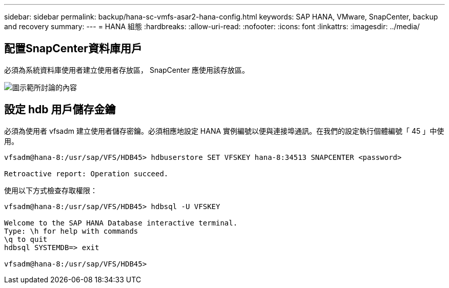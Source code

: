 ---
sidebar: sidebar 
permalink: backup/hana-sc-vmfs-asar2-hana-config.html 
keywords: SAP HANA, VMware, SnapCenter, backup and recovery 
summary:  
---
= HANA 組態
:hardbreaks:
:allow-uri-read: 
:nofooter: 
:icons: font
:linkattrs: 
:imagesdir: ../media/




== 配置SnapCenter資料庫用戶

必須為系統資料庫使用者建立使用者存放區， SnapCenter 應使用該存放區。

image:sc-hana-asrr2-vmfs-image8.png["圖示範所討論的內容"]



== 設定 hdb 用戶儲存金鑰

必須為使用者 vfsadm 建立使用者儲存密鑰。必須相應地設定 HANA 實例編號以便與連接埠通訊。在我們的設定執行個體編號「 45 」中使用。

....
vfsadm@hana-8:/usr/sap/VFS/HDB45> hdbuserstore SET VFSKEY hana-8:34513 SNAPCENTER <password>

Retroactive report: Operation succeed.
....
使用以下方式檢查存取權限：

....
vfsadm@hana-8:/usr/sap/VFS/HDB45> hdbsql -U VFSKEY

Welcome to the SAP HANA Database interactive terminal.
Type: \h for help with commands
\q to quit
hdbsql SYSTEMDB=> exit

vfsadm@hana-8:/usr/sap/VFS/HDB45>
....